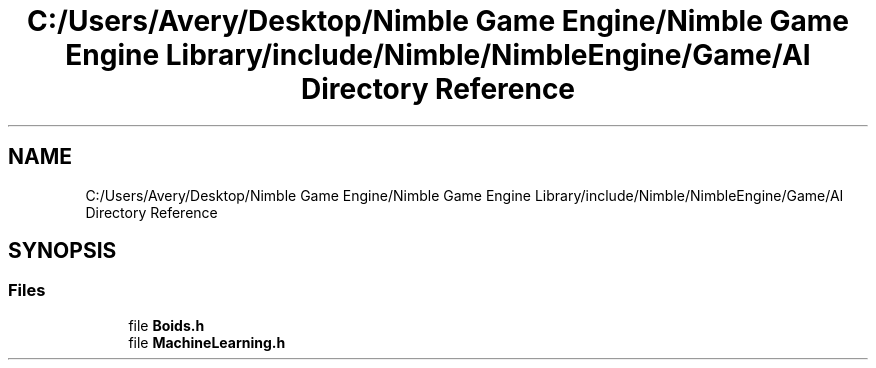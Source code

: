 .TH "C:/Users/Avery/Desktop/Nimble Game Engine/Nimble Game Engine Library/include/Nimble/NimbleEngine/Game/AI Directory Reference" 3 "Fri Aug 14 2020" "Version 0.1.0" "Nimble Game Engine Library" \" -*- nroff -*-
.ad l
.nh
.SH NAME
C:/Users/Avery/Desktop/Nimble Game Engine/Nimble Game Engine Library/include/Nimble/NimbleEngine/Game/AI Directory Reference
.SH SYNOPSIS
.br
.PP
.SS "Files"

.in +1c
.ti -1c
.RI "file \fBBoids\&.h\fP"
.br
.ti -1c
.RI "file \fBMachineLearning\&.h\fP"
.br
.in -1c

